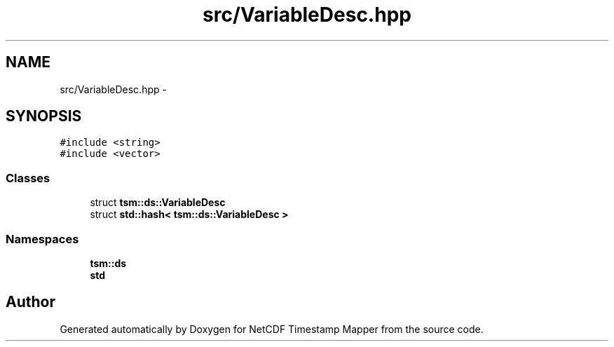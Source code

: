 .TH "src/VariableDesc.hpp" 3 "Wed Nov 13 2019" "Version 1.0" "NetCDF Timestamp Mapper" \" -*- nroff -*-
.ad l
.nh
.SH NAME
src/VariableDesc.hpp \- 
.SH SYNOPSIS
.br
.PP
\fC#include <string>\fP
.br
\fC#include <vector>\fP
.br

.SS "Classes"

.in +1c
.ti -1c
.RI "struct \fBtsm::ds::VariableDesc\fP"
.br
.ti -1c
.RI "struct \fBstd::hash< tsm::ds::VariableDesc >\fP"
.br
.in -1c
.SS "Namespaces"

.in +1c
.ti -1c
.RI " \fBtsm::ds\fP"
.br
.ti -1c
.RI " \fBstd\fP"
.br
.in -1c
.SH "Author"
.PP 
Generated automatically by Doxygen for NetCDF Timestamp Mapper from the source code\&.
